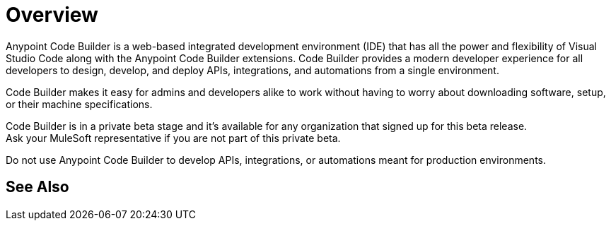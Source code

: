 = Overview

Anypoint Code Builder is a web-based integrated development environment (IDE) that has all the power and flexibility of Visual Studio Code along with the Anypoint Code Builder extensions. Code Builder provides a modern developer experience for all developers to design, develop, and deploy APIs, integrations, and automations from a single environment.
// --> add "(..) to work in the cloud" for future releases.

Code Builder makes it easy for admins and developers alike to work without having to worry about downloading software, setup, or their machine specifications.

Code Builder is in a private beta stage and it's available for any organization that signed up for this beta release. +
Ask your MuleSoft representative if you are not part of this private beta.

Do not use Anypoint Code Builder to develop APIs, integrations, or automations meant for production environments.

== See Also
